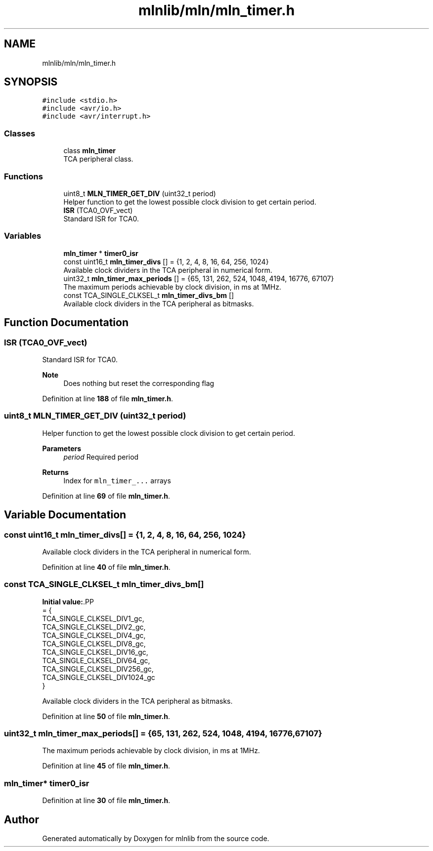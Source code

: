 .TH "mlnlib/mln/mln_timer.h" 3 "Thu Apr 27 2023" "Version alpha" "mlnlib" \" -*- nroff -*-
.ad l
.nh
.SH NAME
mlnlib/mln/mln_timer.h
.SH SYNOPSIS
.br
.PP
\fC#include <stdio\&.h>\fP
.br
\fC#include <avr/io\&.h>\fP
.br
\fC#include <avr/interrupt\&.h>\fP
.br

.SS "Classes"

.in +1c
.ti -1c
.RI "class \fBmln_timer\fP"
.br
.RI "TCA peripheral class\&. "
.in -1c
.SS "Functions"

.in +1c
.ti -1c
.RI "uint8_t \fBMLN_TIMER_GET_DIV\fP (uint32_t period)"
.br
.RI "Helper function to get the lowest possible clock division to get certain period\&. "
.ti -1c
.RI "\fBISR\fP (TCA0_OVF_vect)"
.br
.RI "Standard ISR for TCA0\&. "
.in -1c
.SS "Variables"

.in +1c
.ti -1c
.RI "\fBmln_timer\fP * \fBtimer0_isr\fP"
.br
.ti -1c
.RI "const uint16_t \fBmln_timer_divs\fP [] = {1, 2, 4, 8, 16, 64, 256, 1024}"
.br
.RI "Available clock dividers in the TCA peripheral in numerical form\&. "
.ti -1c
.RI "uint32_t \fBmln_timer_max_periods\fP [] = {65, 131, 262, 524, 1048, 4194, 16776, 67107}"
.br
.RI "The maximum periods achievable by clock division, in ms at 1MHz\&. "
.ti -1c
.RI "const TCA_SINGLE_CLKSEL_t \fBmln_timer_divs_bm\fP []"
.br
.RI "Available clock dividers in the TCA peripheral as bitmasks\&. "
.in -1c
.SH "Function Documentation"
.PP 
.SS "ISR (TCA0_OVF_vect)"

.PP
Standard ISR for TCA0\&. 
.PP
\fBNote\fP
.RS 4
Does nothing but reset the corresponding flag 
.RE
.PP

.PP
Definition at line \fB188\fP of file \fBmln_timer\&.h\fP\&.
.SS "uint8_t MLN_TIMER_GET_DIV (uint32_t period)"

.PP
Helper function to get the lowest possible clock division to get certain period\&. 
.PP
\fBParameters\fP
.RS 4
\fIperiod\fP Required period
.RE
.PP
\fBReturns\fP
.RS 4
Index for \fCmln_timer_\&.\&.\&.\fP arrays 
.RE
.PP

.PP
Definition at line \fB69\fP of file \fBmln_timer\&.h\fP\&.
.SH "Variable Documentation"
.PP 
.SS "const uint16_t mln_timer_divs[] = {1, 2, 4, 8, 16, 64, 256, 1024}"

.PP
Available clock dividers in the TCA peripheral in numerical form\&. 
.PP
Definition at line \fB40\fP of file \fBmln_timer\&.h\fP\&.
.SS "const TCA_SINGLE_CLKSEL_t mln_timer_divs_bm[]"
\fBInitial value:\fP.PP
.nf
= {
    TCA_SINGLE_CLKSEL_DIV1_gc,
    TCA_SINGLE_CLKSEL_DIV2_gc,
    TCA_SINGLE_CLKSEL_DIV4_gc,
    TCA_SINGLE_CLKSEL_DIV8_gc,
    TCA_SINGLE_CLKSEL_DIV16_gc,
    TCA_SINGLE_CLKSEL_DIV64_gc,
    TCA_SINGLE_CLKSEL_DIV256_gc,
    TCA_SINGLE_CLKSEL_DIV1024_gc
}
.fi

.PP
Available clock dividers in the TCA peripheral as bitmasks\&. 
.PP
Definition at line \fB50\fP of file \fBmln_timer\&.h\fP\&.
.SS "uint32_t mln_timer_max_periods[] = {65, 131, 262, 524, 1048, 4194, 16776, 67107}"

.PP
The maximum periods achievable by clock division, in ms at 1MHz\&. 
.PP
Definition at line \fB45\fP of file \fBmln_timer\&.h\fP\&.
.SS "\fBmln_timer\fP* timer0_isr"

.PP
Definition at line \fB30\fP of file \fBmln_timer\&.h\fP\&.
.SH "Author"
.PP 
Generated automatically by Doxygen for mlnlib from the source code\&.
